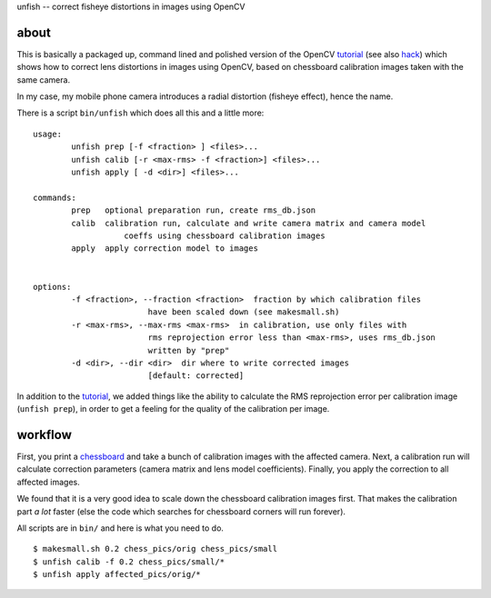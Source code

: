 unfish -- correct fisheye distortions in images using OpenCV

about
-----
This is basically a packaged up, command lined and polished version of the
OpenCV tutorial_ (see also hack_) which shows how to correct lens distortions
in images using OpenCV, based on chessboard calibration images taken with the
same camera. 

In my case, my mobile phone camera introduces a radial distortion (fisheye
effect), hence the name.

There is a script ``bin/unfish`` which does all this and a little more::

	usage:
		unfish prep [-f <fraction> ] <files>...
		unfish calib [-r <max-rms> -f <fraction>] <files>...
		unfish apply [ -d <dir>] <files>...

	commands:
		prep   optional preparation run, create rms_db.json
		calib  calibration run, calculate and write camera matrix and camera model
			   coeffs using chessboard calibration images
		apply  apply correction model to images


	options:
		-f <fraction>, --fraction <fraction>  fraction by which calibration files
				have been scaled down (see makesmall.sh)
		-r <max-rms>, --max-rms <max-rms>  in calibration, use only files with
				rms reprojection error less than <max-rms>, uses rms_db.json
				written by "prep"
		-d <dir>, --dir <dir>  dir where to write corrected images 
				[default: corrected]

In addition to the tutorial_, we added things like the ability to calculate the
RMS reprojection error per calibration image (``unfish prep``), in order to get
a feeling for the quality of the calibration per image.

workflow
--------

First, you print a chessboard_ and take a bunch of calibration images with the
affected camera. Next, a calibration run will calculate correction parameters
(camera matrix and lens model coefficients). Finally, you apply the correction
to all affected images. 

We found that it is a very good idea to scale down the chessboard
calibration images first. That makes the calibration part *a lot* faster (else
the code which searches for chessboard corners will run forever). 

All scripts are in ``bin/`` and here is what you need to do.

::

    $ makesmall.sh 0.2 chess_pics/orig chess_pics/small
    $ unfish calib -f 0.2 chess_pics/small/*
    $ unfish apply affected_pics/orig/*

.. _tutorial: http://docs.opencv.org/3.3.0/dc/dbb/tutorial_py_calibration.html
.. _hack: https://hackaday.io/project/12384-autofan-automated-control-of-air-flow/log/41862-correcting-for-lens-distortions
.. _chessboard: https://github.com/opencv/opencv/blob/master/samples/data/chessboard.png
